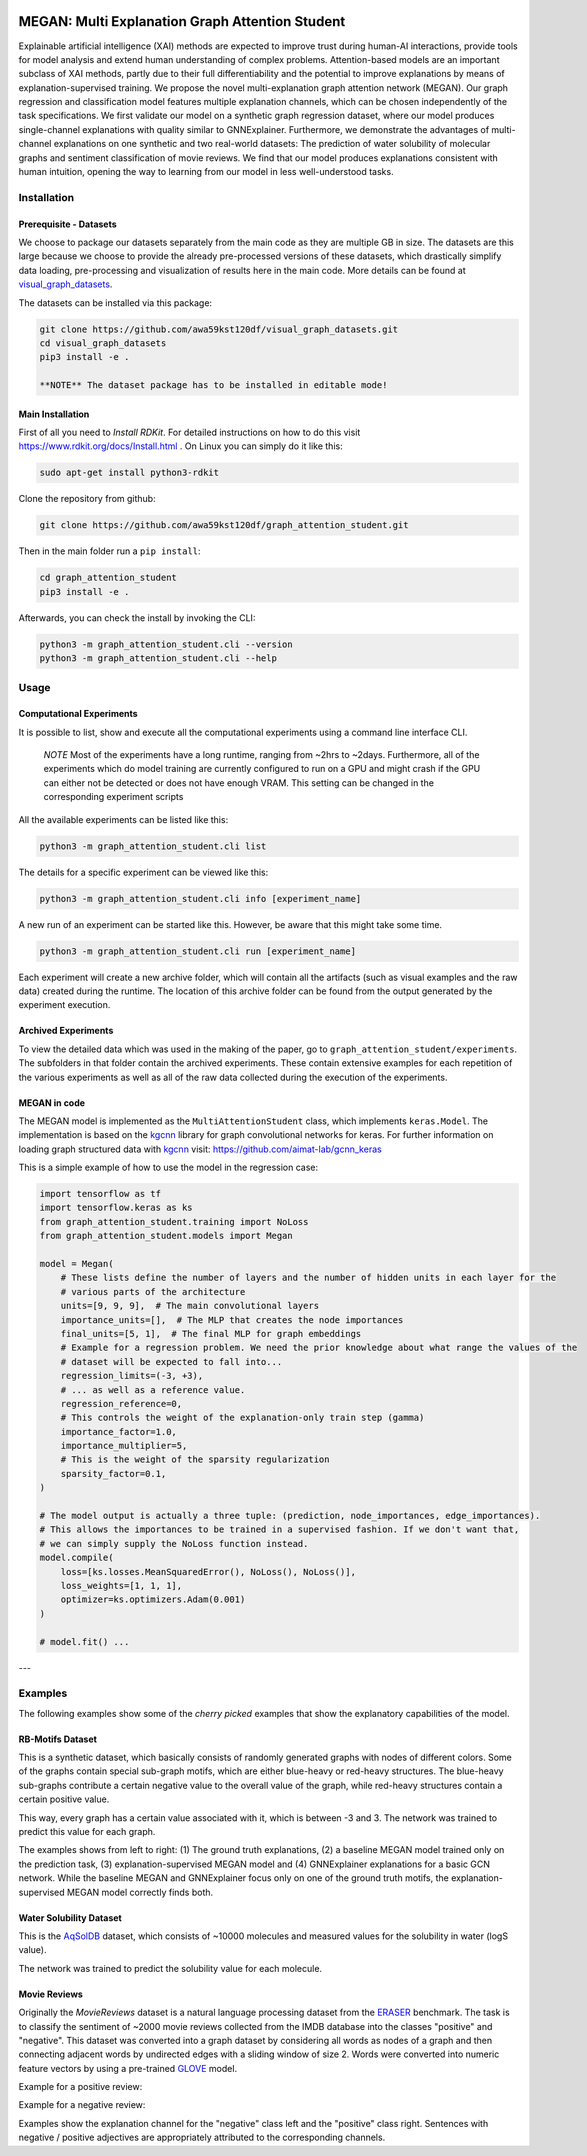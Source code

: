 |made-with-python| |made-with-kgcnn| |python-version| |os-linux|

.. |os-linux| image:: https://img.shields.io/badge/os-linux-orange.svg
   :target: https://www.python.org/

.. |python-version| image:: https://img.shields.io/badge/Python-3.8.0-green.svg
   :target: https://www.python.org/

.. |made-with-kgcnn| image:: https://img.shields.io/badge/Made%20with-KGCNN-blue.svg
   :target: https://github.com/aimat-lab/gcnn_keras

.. |made-with-python| image:: https://img.shields.io/badge/Made%20with-Python-1f425f.svg
   :target: https://www.python.org/

.. image:: architecture.png
    :width: 800
    :alt: Architecture Overview

================================================
MEGAN: Multi Explanation Graph Attention Student
================================================

Explainable artificial intelligence (XAI) methods are expected to improve trust during human-AI interactions,
provide tools for model analysis and extend human understanding of complex problems. Attention-based models
are an important subclass of XAI methods, partly due to their full differentiability and the potential to
improve explanations by means of explanation-supervised training. We propose the novel multi-explanation
graph attention network (MEGAN). Our graph regression and classification model features multiple explanation
channels, which can be chosen independently of the task specifications. We first validate our model on a
synthetic graph regression dataset, where our model produces single-channel explanations with quality
similar to GNNExplainer. Furthermore, we demonstrate the advantages of multi-channel explanations on one
synthetic and two real-world datasets: The prediction of water solubility of molecular graphs and
sentiment classification of movie reviews. We find that our model produces explanations consistent
with human intuition, opening the way to learning from our model in less well-understood tasks.

Installation
============

Prerequisite - Datasets
-----------------------

We choose to package our datasets separately from the main code as they are multiple GB in size.
The datasets are this large because we choose to provide the already pre-processed versions of these
datasets, which drastically simplify data loading, pre-processing and visualization of results here in
the main code. More details can be found at visual_graph_datasets_.

The datasets can be installed via this package:

.. code-block:: console

    git clone https://github.com/awa59kst120df/visual_graph_datasets.git
    cd visual_graph_datasets
    pip3 install -e .

    **NOTE** The dataset package has to be installed in editable mode!

.. _visual_graph_datasets: https://github.com/awa59kst120df/visual_graph_datasets

Main Installation
-----------------

First of all you need to *Install RDKit*. For detailed instructions on how to do this visit
https://www.rdkit.org/docs/Install.html .
On Linux you can simply do it like this:

.. code-block:: shell

    sudo apt-get install python3-rdkit

Clone the repository from github:

.. code-block:: shell

    git clone https://github.com/awa59kst120df/graph_attention_student.git

Then in the main folder run a ``pip install``:

.. code-block:: shell

    cd graph_attention_student
    pip3 install -e .

Afterwards, you can check the install by invoking the CLI:

.. code-block:: shell

    python3 -m graph_attention_student.cli --version
    python3 -m graph_attention_student.cli --help

Usage
=====

Computational Experiments
-------------------------

It is possible to list, show and execute all the computational experiments using a command line interface
CLI.

    *NOTE* Most of the experiments have a long runtime, ranging from ~2hrs to ~2days.
    Furthermore, all of the experiments which do model training are currently configured to run on a GPU
    and might crash if the GPU can either not be detected or does not have enough VRAM. This setting can
    be changed in the corresponding experiment scripts

All the available experiments can be listed like this:

.. code-block:: shell

    python3 -m graph_attention_student.cli list

The details for a specific experiment can be viewed like this:

.. code-block:: shell

    python3 -m graph_attention_student.cli info [experiment_name]

A new run of an experiment can be started like this. However, be aware that this might take some time.

.. code-block::

    python3 -m graph_attention_student.cli run [experiment_name]

Each experiment will create a new archive folder, which will contain all the artifacts (such as visual
examples and the raw data) created during the runtime. The location of this archive folder can be found
from the output generated by the experiment execution.

Archived Experiments
--------------------

To view the detailed data which was used in the making of the paper, go to
``graph_attention_student/experiments``. The subfolders in that folder contain the archived experiments.
These contain extensive examples for each repetition of the various experiments as well as all of the raw
data collected during the execution of the experiments.

MEGAN in code
-------------

The MEGAN model is implemented as the ``MultiAttentionStudent`` class, which implements ``keras.Model``.
The implementation is based on the `kgcnn`_ library for graph convolutional networks for keras. For further
information on loading graph structured data with `kgcnn`_ visit:
https://github.com/aimat-lab/gcnn_keras

This is a simple example of how to use the model in the regression case:

.. code-block:: python

    import tensorflow as tf
    import tensorflow.keras as ks
    from graph_attention_student.training import NoLoss
    from graph_attention_student.models import Megan

    model = Megan(
        # These lists define the number of layers and the number of hidden units in each layer for the
        # various parts of the architecture
        units=[9, 9, 9],  # The main convolutional layers
        importance_units=[],  # The MLP that creates the node importances
        final_units=[5, 1],  # The final MLP for graph embeddings
        # Example for a regression problem. We need the prior knowledge about what range the values of the
        # dataset will be expected to fall into...
        regression_limits=(-3, +3),
        # ... as well as a reference value.
        regression_reference=0,
        # This controls the weight of the explanation-only train step (gamma)
        importance_factor=1.0,
        importance_multiplier=5,
        # This is the weight of the sparsity regularization
        sparsity_factor=0.1,
    )

    # The model output is actually a three tuple: (prediction, node_importances, edge_importances).
    # This allows the importances to be trained in a supervised fashion. If we don't want that,
    # we can simply supply the NoLoss function instead.
    model.compile(
        loss=[ks.losses.MeanSquaredError(), NoLoss(), NoLoss()],
        loss_weights=[1, 1, 1],
        optimizer=ks.optimizers.Adam(0.001)
    )

    # model.fit() ...


.. _kgcnn: https://github.com/aimat-lab/gcnn_keras
.. _examples/solubility_regression.py: https://github.com/aimat-lab/graph_attention_student/tree/master/graph_attention_student/examples/solubility_regression.py
.. _`GATv2`: https://github.com/tech-srl/how_attentive_are_gats

---

Examples
========

The following examples show some of the *cherry picked* examples that show the explanatory capabilities of
the model.

RB-Motifs Dataset
-----------------

This is a synthetic dataset, which basically consists of randomly generated graphs with nodes of different
colors. Some of the graphs contain special sub-graph motifs, which are either blue-heavy or red-heavy
structures. The blue-heavy sub-graphs contribute a certain negative value to the overall value of the graph,
while red-heavy structures contain a certain positive value.

This way, every graph has a certain value associated with it, which is between -3 and 3. The network was
trained to predict this value for each graph.

.. image:: rb_motifs_example.png
    :width: 800
    :alt: Rb-Motifs Example

The examples shows from left to right: (1) The ground truth explanations, (2) a baseline MEGAN model trained
only on the prediction task, (3) explanation-supervised MEGAN model and (4) GNNExplainer explanations for a
basic GCN network. While the baseline MEGAN and GNNExplainer focus only on one of the ground truth motifs,
the explanation-supervised MEGAN model correctly finds both.

Water Solubility Dataset
------------------------

This is the `AqSolDB`_ dataset, which consists of ~10000 molecules and measured values for the solubility in
water (logS value).

The network was trained to predict the solubility value for each molecule.

.. image:: solubility_example.png
    :width: 800
    :alt: Solubility Example.png

.. _`AqSolDB`: https://www.nature.com/articles/s41597-019-0151-1

Movie Reviews
-------------

Originally the *MovieReviews* dataset is a natural language processing dataset from the `ERASER`_ benchmark.
The task is to classify the sentiment of ~2000 movie reviews collected from the IMDB database into the
classes "positive" and "negative". This dataset was converted into a graph dataset by considering all words
as nodes of a graph and then connecting adjacent words by undirected edges with a sliding window of size 2.
Words were converted into numeric feature vectors by using a pre-trained `GLOVE`_ model.

Example for a positive review:

.. image:: movie_reviews_pos.png
    :width: 800
    :alt: Positive Movie Review

Example for a negative review:

.. image:: movie_reviews_neg.png
    :width: 800
    :alt: Negative Movie Review

Examples show the explanation channel for the "negative" class left and the "positive" class right.
Sentences with negative / positive adjectives are appropriately attributed to the corresponding channels.

.. _`ERASER`: https://www.eraserbenchmark.com/
.. _`GLOVE`: https://nlp.stanford.edu/projects/glove/

